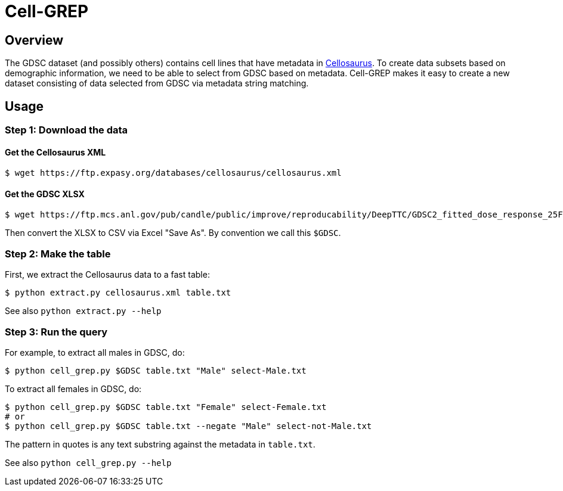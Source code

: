 
= Cell-GREP

== Overview

The GDSC dataset (and possibly others) contains cell lines that have metadata in https://www.cellosaurus.org[Cellosaurus].  To create data subsets based on demographic information, we need to be able to select from GDSC based on metadata.  Cell-GREP makes it easy to create a new dataset consisting of data selected from GDSC via metadata string matching.

== Usage

=== Step 1: Download the data

==== Get the Cellosaurus XML

----
$ wget https://ftp.expasy.org/databases/cellosaurus/cellosaurus.xml
----

==== Get the GDSC XLSX

----
$ wget https://ftp.mcs.anl.gov/pub/candle/public/improve/reproducability/DeepTTC/GDSC2_fitted_dose_response_25Feb20.xlsx
----

Then convert the XLSX to CSV via Excel "Save As".  By convention we call this `$GDSC`.

=== Step 2: Make the table

First, we extract the Cellosaurus data to a fast table:

----
$ python extract.py cellosaurus.xml table.txt
----

See also `python extract.py --help`

=== Step 3: Run the query

For example, to extract all males in GDSC, do:

----
$ python cell_grep.py $GDSC table.txt "Male" select-Male.txt
----

To extract all females in GDSC, do:
----
$ python cell_grep.py $GDSC table.txt "Female" select-Female.txt
# or
$ python cell_grep.py $GDSC table.txt --negate "Male" select-not-Male.txt
----

The pattern in quotes is any text substring against the metadata in `table.txt`.

See also `python cell_grep.py --help`

